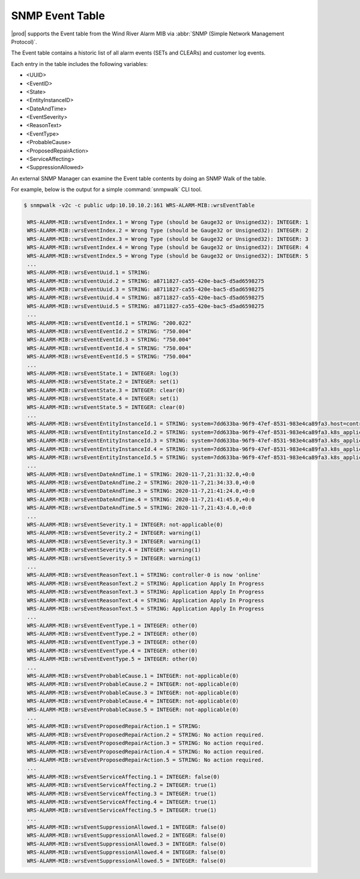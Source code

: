 
.. rdr1552680506097
.. _snmp-event-table:

================
SNMP Event Table
================

|prod| supports the Event table from the Wind River Alarm MIB via :abbr:`SNMP
(Simple Network Management Protocol)`.

The Event table contains a historic list of all alarm events (SETs and CLEARs)
and customer log events.

Each entry in the table includes the following variables:

.. _snmp-event-table-ul-y1w-4lk-qq:

-   <UUID>

-   <EventID>

-   <State>

-   <EntityInstanceID>

-   <DateAndTime>

-   <EventSeverity>

-   <ReasonText>

-   <EventType>

-   <ProbableCause>

-   <ProposedRepairAction>

-   <ServiceAffecting>

-   <SuppressionAllowed>

An external SNMP Manager can examine the Event table contents by doing an SNMP
Walk of the table.

For example, below is the output for a simple :command:`snmpwalk` CLI tool.

.. code-block:: none

   $ snmpwalk -v2c -c public udp:10.10.10.2:161 WRS-ALARM-MIB::wrsEventTable

    WRS-ALARM-MIB::wrsEventIndex.1 = Wrong Type (should be Gauge32 or Unsigned32): INTEGER: 1
    WRS-ALARM-MIB::wrsEventIndex.2 = Wrong Type (should be Gauge32 or Unsigned32): INTEGER: 2
    WRS-ALARM-MIB::wrsEventIndex.3 = Wrong Type (should be Gauge32 or Unsigned32): INTEGER: 3
    WRS-ALARM-MIB::wrsEventIndex.4 = Wrong Type (should be Gauge32 or Unsigned32): INTEGER: 4
    WRS-ALARM-MIB::wrsEventIndex.5 = Wrong Type (should be Gauge32 or Unsigned32): INTEGER: 5
    ...
    WRS-ALARM-MIB::wrsEventUuid.1 = STRING:
    WRS-ALARM-MIB::wrsEventUuid.2 = STRING: a8711827-ca55-420e-bac5-d5ad6598275
    WRS-ALARM-MIB::wrsEventUuid.3 = STRING: a8711827-ca55-420e-bac5-d5ad6598275
    WRS-ALARM-MIB::wrsEventUuid.4 = STRING: a8711827-ca55-420e-bac5-d5ad6598275
    WRS-ALARM-MIB::wrsEventUuid.5 = STRING: a8711827-ca55-420e-bac5-d5ad6598275
    ...
    WRS-ALARM-MIB::wrsEventEventId.1 = STRING: "200.022"
    WRS-ALARM-MIB::wrsEventEventId.2 = STRING: "750.004"
    WRS-ALARM-MIB::wrsEventEventId.3 = STRING: "750.004"
    WRS-ALARM-MIB::wrsEventEventId.4 = STRING: "750.004"
    WRS-ALARM-MIB::wrsEventEventId.5 = STRING: "750.004"
    ...
    WRS-ALARM-MIB::wrsEventState.1 = INTEGER: log(3)
    WRS-ALARM-MIB::wrsEventState.2 = INTEGER: set(1)
    WRS-ALARM-MIB::wrsEventState.3 = INTEGER: clear(0)
    WRS-ALARM-MIB::wrsEventState.4 = INTEGER: set(1)
    WRS-ALARM-MIB::wrsEventState.5 = INTEGER: clear(0)
    ...
    WRS-ALARM-MIB::wrsEventEntityInstanceId.1 = STRING: system=7dd633ba-96f9-47ef-8531-983e4ca89fa3.host=controller-0.status=online
    WRS-ALARM-MIB::wrsEventEntityInstanceId.2 = STRING: system=7dd633ba-96f9-47ef-8531-983e4ca89fa3.k8s_application=nginx-ingress-controller
    WRS-ALARM-MIB::wrsEventEntityInstanceId.3 = STRING: system=7dd633ba-96f9-47ef-8531-983e4ca89fa3.k8s_application=nginx-ingress-controller
    WRS-ALARM-MIB::wrsEventEntityInstanceId.4 = STRING: system=7dd633ba-96f9-47ef-8531-983e4ca89fa3.k8s_application=cert-manager
    WRS-ALARM-MIB::wrsEventEntityInstanceId.5 = STRING: system=7dd633ba-96f9-47ef-8531-983e4ca89fa3.k8s_application=cert-manager
    ...
    WRS-ALARM-MIB::wrsEventDateAndTime.1 = STRING: 2020-11-7,21:31:32.0,+0:0
    WRS-ALARM-MIB::wrsEventDateAndTime.2 = STRING: 2020-11-7,21:34:33.0,+0:0
    WRS-ALARM-MIB::wrsEventDateAndTime.3 = STRING: 2020-11-7,21:41:24.0,+0:0
    WRS-ALARM-MIB::wrsEventDateAndTime.4 = STRING: 2020-11-7,21:41:45.0,+0:0
    WRS-ALARM-MIB::wrsEventDateAndTime.5 = STRING: 2020-11-7,21:43:4.0,+0:0
    ...
    WRS-ALARM-MIB::wrsEventSeverity.1 = INTEGER: not-applicable(0)
    WRS-ALARM-MIB::wrsEventSeverity.2 = INTEGER: warning(1)
    WRS-ALARM-MIB::wrsEventSeverity.3 = INTEGER: warning(1)
    WRS-ALARM-MIB::wrsEventSeverity.4 = INTEGER: warning(1)
    WRS-ALARM-MIB::wrsEventSeverity.5 = INTEGER: warning(1)
    ...
    WRS-ALARM-MIB::wrsEventReasonText.1 = STRING: controller-0 is now 'online'
    WRS-ALARM-MIB::wrsEventReasonText.2 = STRING: Application Apply In Progress
    WRS-ALARM-MIB::wrsEventReasonText.3 = STRING: Application Apply In Progress
    WRS-ALARM-MIB::wrsEventReasonText.4 = STRING: Application Apply In Progress
    WRS-ALARM-MIB::wrsEventReasonText.5 = STRING: Application Apply In Progress
    ...
    WRS-ALARM-MIB::wrsEventEventType.1 = INTEGER: other(0)
    WRS-ALARM-MIB::wrsEventEventType.2 = INTEGER: other(0)
    WRS-ALARM-MIB::wrsEventEventType.3 = INTEGER: other(0)
    WRS-ALARM-MIB::wrsEventEventType.4 = INTEGER: other(0)
    WRS-ALARM-MIB::wrsEventEventType.5 = INTEGER: other(0)
    ...
    WRS-ALARM-MIB::wrsEventProbableCause.1 = INTEGER: not-applicable(0)
    WRS-ALARM-MIB::wrsEventProbableCause.2 = INTEGER: not-applicable(0)
    WRS-ALARM-MIB::wrsEventProbableCause.3 = INTEGER: not-applicable(0)
    WRS-ALARM-MIB::wrsEventProbableCause.4 = INTEGER: not-applicable(0)
    WRS-ALARM-MIB::wrsEventProbableCause.5 = INTEGER: not-applicable(0)
    ...
    WRS-ALARM-MIB::wrsEventProposedRepairAction.1 = STRING:
    WRS-ALARM-MIB::wrsEventProposedRepairAction.2 = STRING: No action required.
    WRS-ALARM-MIB::wrsEventProposedRepairAction.3 = STRING: No action required.
    WRS-ALARM-MIB::wrsEventProposedRepairAction.4 = STRING: No action required.
    WRS-ALARM-MIB::wrsEventProposedRepairAction.5 = STRING: No action required.
    ...
    WRS-ALARM-MIB::wrsEventServiceAffecting.1 = INTEGER: false(0)
    WRS-ALARM-MIB::wrsEventServiceAffecting.2 = INTEGER: true(1)
    WRS-ALARM-MIB::wrsEventServiceAffecting.3 = INTEGER: true(1)
    WRS-ALARM-MIB::wrsEventServiceAffecting.4 = INTEGER: true(1)
    WRS-ALARM-MIB::wrsEventServiceAffecting.5 = INTEGER: true(1)
    ...
    WRS-ALARM-MIB::wrsEventSuppressionAllowed.1 = INTEGER: false(0)
    WRS-ALARM-MIB::wrsEventSuppressionAllowed.2 = INTEGER: false(0)
    WRS-ALARM-MIB::wrsEventSuppressionAllowed.3 = INTEGER: false(0)
    WRS-ALARM-MIB::wrsEventSuppressionAllowed.4 = INTEGER: false(0)
    WRS-ALARM-MIB::wrsEventSuppressionAllowed.5 = INTEGER: false(0)
